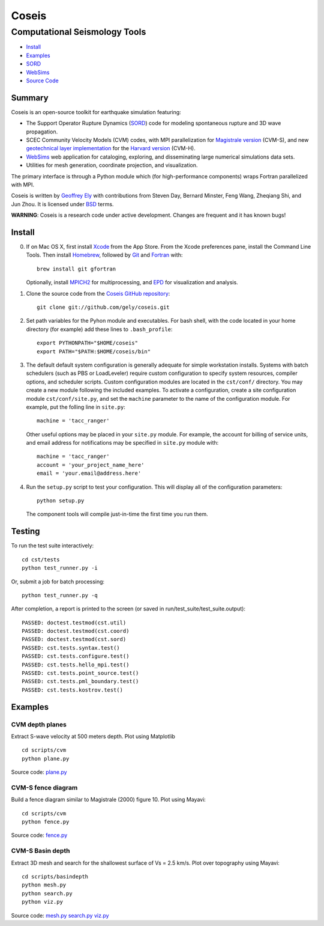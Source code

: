 ======
Coseis
======
Computational Seismology Tools
~~~~~~~~~~~~~~~~~~~~~~~~~~~~~~

.. class:: navbar

+ Install_
+ Examples_
+ SORD_
+ WebSims_
+ `Source Code`_

.. _SORD:         sord.html
.. _WebSims:      http://scec.usc.edu/websims
.. _Source Code:  https://github.com/gely/coseis/

Summary
=======

Coseis is an open-source toolkit for earthquake simulation featuring:

*   The Support Operator Rupture Dynamics (SORD_) code for modeling spontaneous
    rupture and 3D wave propagation.

*   SCEC Community Velocity Models (CVM) codes, with MPI parallelization for
    `Magistrale version`__ (CVM-S), and new `geotechnical layer
    implementation`__ for the `Harvard version`__ (CVM-H).

*   WebSims_ web application for cataloging, exploring, and disseminating large
    numerical simulations data sets.

*   Utilities for mesh generation, coordinate projection, and visualization.

__ http://www.data.scec.org/3Dvelocity/
__ http://earth.usc.edu/~gely/vs30gtl/
__ http://structure.harvard.edu/cvm-h/

The primary interface is through a Python module which (for high-performance
components) wraps Fortran parallelized with MPI.

Coseis is written by `Geoffrey Ely`_ with contributions from Steven Day,
Bernard Minster, Feng Wang, Zheqiang Shi, and Jun Zhou.  It is licensed under
BSD_ terms.

.. _Geoffrey Ely: http://www.alcf.anl.gov/~gely/
.. _GPLv3:        http://www.gnu.org/licenses/gpl-3.0.html
.. _BSD:          http://opensource.org/licenses/BSD-2-Clause

.. class:: warning

    **WARNING**: Coseis is a research code under active development.  Changes
    are frequent and it has known bugs!


Install
=======

0.  If on Mac OS X, first install Xcode_ from the App Store. From the Xcode
    preferences pane, install the Command Line Tools. Then install Homebrew_,
    followed by Git_ and Fortran_ with::

        brew install git gfortran

    Optionally, install MPICH2_ for multiprocessing, and EPD_ for visualization
    and analysis.

1.  Clone the source code from the `Coseis GitHub repository
    <http://github.com/gely/coseis>`__::

        git clone git://github.com/gely/coseis.git

2.  Set path variables for the Pyhon module and executables. For bash shell,
    with the code located in your home directory (for example) add these lines to
    ``.bash_profile``::

        export PYTHONPATH="$HOME/coseis"
        export PATH="$PATH:$HOME/coseis/bin"

3.  The default default system configuration is generally adequate for simple
    workstation installs.  Systems with batch schedulers (such as PBS or
    LoadLeveler) require custom configuration to specify system resources, compiler
    options, and scheduler scripts.  Custom configuration modules are located in
    the ``cst/conf/`` directory.  You may create a new module following the
    included examples.  To activate a configuration, create a site configuration
    module ``cst/conf/site.py``, and set the  ``machine`` parameter to the name of
    the configuration module. For example, put the folling line in ``site.py``::

        machine = 'tacc_ranger'

    Other useful options may be placed in your ``site.py`` module.  For example,
    the account for billing of service units, and email address for notifications
    may be specified in ``site.py`` module with::

        machine = 'tacc_ranger'
        account = 'your_project_name_here'
        email = 'your.email@address.here'

4.  Run the ``setup.py`` script to test your configuration. This will display
    all of the configuration parameters::

        python setup.py

    The component tools will compile just-in-time the first time you run them.

.. _Xcode:       http://itunes.apple.com/us/app/xcode/id497799835
.. _Homebrew:    http://mxcl.github.com/homebrew/
.. _Git:         http://git-scm.com/
.. _Fortran:     http://r.research.att.com/tools/
.. _MPICH2:      http://www.mcs.anl.gov/research/projects/mpich2/
.. _EPD:         http://www.enthought.com/products/epddownload.php

Testing
=======

To run the test suite interactively:
::

    cd cst/tests
    python test_runner.py -i

Or, submit a job for batch processing:
::

    python test_runner.py -q

After completion, a report is printed to the screen (or saved in
run/test_suite/test_suite.output)::

    PASSED: doctest.testmod(cst.util)
    PASSED: doctest.testmod(cst.coord)
    PASSED: doctest.testmod(cst.sord)
    PASSED: cst.tests.syntax.test()
    PASSED: cst.tests.configure.test()
    PASSED: cst.tests.hello_mpi.test()
    PASSED: cst.tests.point_source.test()
    PASSED: cst.tests.pml_boundary.test()
    PASSED: cst.tests.kostrov.test()


Examples
========

CVM depth planes
----------------

.. image:: ../scripts/cvm/cvms-vs500.png
.. image:: ../scripts/cvm/cvmh-vs500.png

Extract S-wave velocity at 500 meters depth. Plot using Matplotlib
::

    cd scripts/cvm
    python plane.py

Source code:
`plane.py <../scripts/cvm/plane.py>`__

CVM-S fence diagram
-------------------

.. image:: ../scripts/cvm/cvms-vp-fence.png

Build a fence diagram similar to Magistrale (2000) figure 10. Plot using
Mayavi::

    cd scripts/cvm
    python fence.py

Source code:
`fence.py <../scripts/cvm/fence.py>`__

CVM-S Basin depth
-----------------

.. image:: ../scripts/basindepth/cvm-z25.png

Extract 3D mesh and search for the shallowest surface of Vs = 2.5 km/s.
Plot over topography using Mayavi::

    cd scripts/basindepth
    python mesh.py
    python search.py
    python viz.py

Source code:
`mesh.py <../scripts/basindepth/mesh.py>`__
`search.py <../scripts/basindepth/search.py>`__
`viz.py <../scripts/basindepth/viz.py>`__


